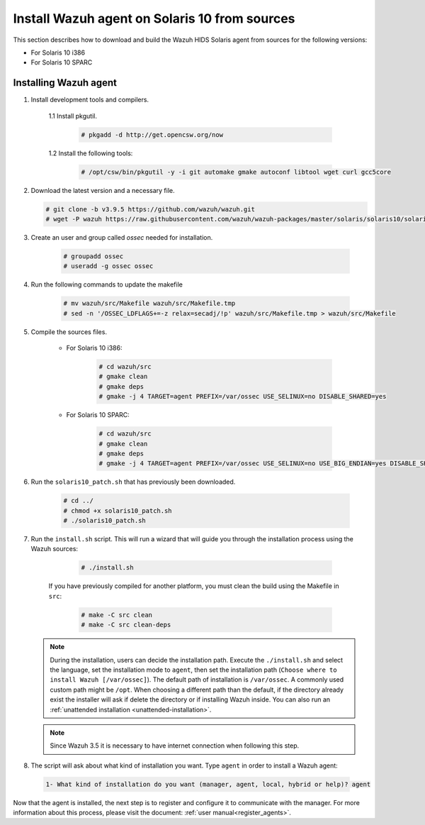 .. Copyright (C) 2019 Wazuh, Inc.

.. _wazuh_agent_sources_solaris10:

Install Wazuh agent on Solaris 10 from sources
==============================================

This section describes how to download and build the Wazuh HIDS Solaris agent from sources for the following versions:

- For Solaris 10 i386
- For Solaris 10 SPARC

Installing Wazuh agent
----------------------

1. Install development tools and compilers.

      1.1 Install pkgutil.

         .. code-block:: console

            # pkgadd -d http://get.opencsw.org/now

      1.2  Install the following tools:

         .. code-block:: console

            # /opt/csw/bin/pkgutil -y -i git automake gmake autoconf libtool wget curl gcc5core

2. Download the latest version and a necessary file.

   .. code-block:: console

      # git clone -b v3.9.5 https://github.com/wazuh/wazuh.git
      # wget -P wazuh https://raw.githubusercontent.com/wazuh/wazuh-packages/master/solaris/solaris10/solaris10_patch.sh

3. Create an user and group called `ossec` needed for installation.

    .. code-block:: console

       # groupadd ossec
       # useradd -g ossec ossec

4. Run the following commands to update the makefile

     .. code-block:: console

        # mv wazuh/src/Makefile wazuh/src/Makefile.tmp
        # sed -n '/OSSEC_LDFLAGS+=-z relax=secadj/!p' wazuh/src/Makefile.tmp > wazuh/src/Makefile

5. Compile the sources files.

    * For Solaris 10 i386:

        .. code-block:: console

            # cd wazuh/src
            # gmake clean
            # gmake deps
            # gmake -j 4 TARGET=agent PREFIX=/var/ossec USE_SELINUX=no DISABLE_SHARED=yes

    * For Solaris 10 SPARC:

        .. code-block:: console

            # cd wazuh/src
            # gmake clean
            # gmake deps
            # gmake -j 4 TARGET=agent PREFIX=/var/ossec USE_SELINUX=no USE_BIG_ENDIAN=yes DISABLE_SHARED=yes

6. Run the ``solaris10_patch.sh`` that has previously been downloaded.

    .. code-block:: console

        # cd ../
        # chmod +x solaris10_patch.sh
        # ./solaris10_patch.sh

7. Run the ``install.sh`` script. This will run a wizard that will guide you through the installation process using the Wazuh sources:

     .. code-block:: console

        # ./install.sh

    If you have previously compiled for another platform, you must clean the build using the Makefile in ``src``:

      .. code-block:: console

        # make -C src clean
        # make -C src clean-deps

   .. note::
     During the installation, users can decide the installation path. Execute the ``./install.sh`` and select the language, set the installation mode to ``agent``, then set the installation path (``Choose where to install Wazuh [/var/ossec]``). The default path of installation is ``/var/ossec``. A commonly used custom path might be ``/opt``. When choosing a different path than the default, if the directory already exist the installer will ask if delete the directory or if installing Wazuh inside. You can also run an :ref:`unattended installation <unattended-installation>`.

   .. note:: Since Wazuh 3.5 it is necessary to have internet connection when following this step.

8. The script will ask about what kind of installation you want. Type ``agent`` in order to install a Wazuh agent:

 .. code-block:: none

    1- What kind of installation do you want (manager, agent, local, hybrid or help)? agent

Now that the agent is installed, the next step is to register and configure it to communicate with the manager. For more information about this process, please visit the document: :ref:`user manual<register_agents>`.
